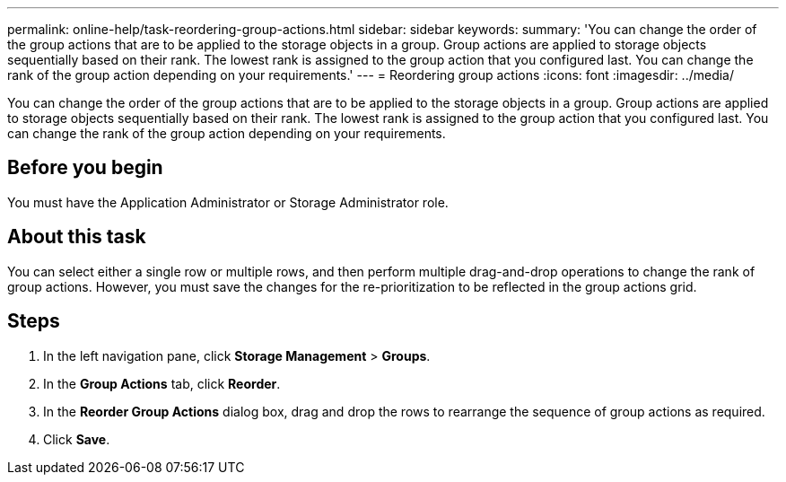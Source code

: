 ---
permalink: online-help/task-reordering-group-actions.html
sidebar: sidebar
keywords: 
summary: 'You can change the order of the group actions that are to be applied to the storage objects in a group. Group actions are applied to storage objects sequentially based on their rank. The lowest rank is assigned to the group action that you configured last. You can change the rank of the group action depending on your requirements.'
---
= Reordering group actions
:icons: font
:imagesdir: ../media/

[.lead]
You can change the order of the group actions that are to be applied to the storage objects in a group. Group actions are applied to storage objects sequentially based on their rank. The lowest rank is assigned to the group action that you configured last. You can change the rank of the group action depending on your requirements.

== Before you begin

You must have the Application Administrator or Storage Administrator role.

== About this task

You can select either a single row or multiple rows, and then perform multiple drag-and-drop operations to change the rank of group actions. However, you must save the changes for the re-prioritization to be reflected in the group actions grid.

== Steps

. In the left navigation pane, click *Storage Management* > *Groups*.
. In the *Group Actions* tab, click *Reorder*.
. In the *Reorder Group Actions* dialog box, drag and drop the rows to rearrange the sequence of group actions as required.
. Click *Save*.
